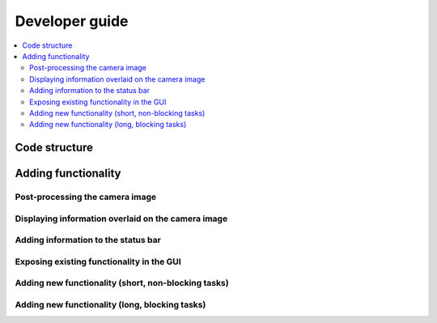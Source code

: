 Developer guide
===============

.. contents::
    :local:
    :depth: 2

Code structure
--------------

Adding functionality
--------------------

Post-processing the camera image
~~~~~~~~~~~~~~~~~~~~~~~~~~~~~~~~

Displaying information overlaid on the camera image
~~~~~~~~~~~~~~~~~~~~~~~~~~~~~~~~~~~~~~~~~~~~~~~~~~~

Adding information to the status bar
~~~~~~~~~~~~~~~~~~~~~~~~~~~~~~~~~~~~

Exposing existing functionality in the GUI
~~~~~~~~~~~~~~~~~~~~~~~~~~~~~~~~~~~~~~~~~~

Adding new functionality (short, non-blocking tasks)
~~~~~~~~~~~~~~~~~~~~~~~~~~~~~~~~~~~~~~~~~~~~~~~~~~~~

Adding new functionality (long, blocking tasks)
~~~~~~~~~~~~~~~~~~~~~~~~~~~~~~~~~~~~~~~~~~~~~~~
